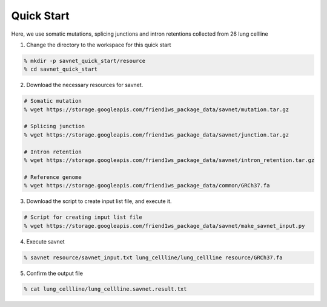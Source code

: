 Quick Start
===========

Here, we use somatic mutations, splicing junctions and intron retentions collected from 26 lung cellline 

1. Change the directory to the workspace for this quick start

.. code-block:: bash

  % mkdir -p savnet_quick_start/resource
  % cd savnet_quick_start
  

2. Download the necessary resources for savnet. 

.. code-block:: bash

  # Somatic mutation 
  % wget https://storage.googleapis.com/friend1ws_package_data/savnet/mutation.tar.gz

  # Splicing junction
  % wget https://storage.googleapis.com/friend1ws_package_data/savnet/junction.tar.gz

  # Intron retention
  % wget https://storage.googleapis.com/friend1ws_package_data/savnet/intron_retention.tar.gz

  # Reference genome
  % wget https://storage.googleapis.com/friend1ws_package_data/common/GRCh37.fa
  
  
3. Download the script to create input list file, and execute it.

.. code-block:: bash

  # Script for creating input list file
  % wget https://storage.googleapis.com/friend1ws_package_data/savnet/make_savnet_input.py
  
  
4. Execute savnet

.. code-block:: bash

  % savnet resource/savnet_input.txt lung_cellline/lung_cellline resource/GRCh37.fa
  
  
5. Confirm the output file

.. code-block:: bash

  % cat lung_cellline/lung_cellline.savnet.result.txt
  
  
